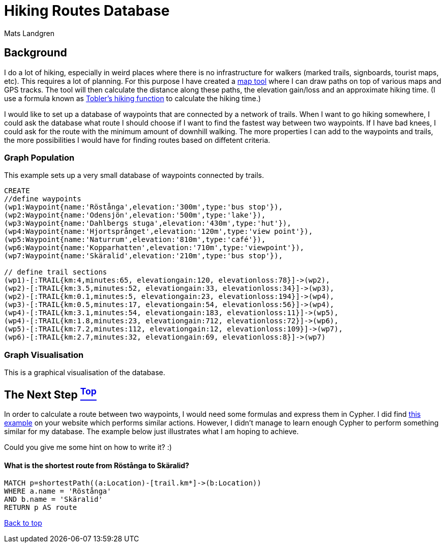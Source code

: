 [[TOP]]
= Hiking Routes Database =
:author: Mats Landgren
'''

[[L1]]
== Background
I do a lot of hiking, especially in weird places where there is no infrastructure for walkers (marked trails, signboards, tourist maps, etc). This requires a lot of planning. For this purpose I have created a link:http://www.karpaterna.se/trailexplorer[map tool] where I can draw paths on top of various maps and GPS tracks. The tool will then calculate the distance along these paths, the elevation gain/loss and an approximate hiking time. (I use a formula known as link:https://en.wikipedia.org/wiki/Tobler%27s_hiking_function[Tobler's hiking function] to calculate the hiking time.)

I would like to set up a database of waypoints that are connected by a network of trails. When I want to go hiking somewhere, I could ask the database what route I should choose if I want to find the fastest way between two waypoints. If I have bad knees, I could ask for the route with the minimum amount of downhill walking. The more properties I can add to the waypoints and trails, the more possibilities I would have for finding routes based on diffetent criteria.

[[L2]]
=== Graph Population 
This example sets up a very small database of waypoints connected by trails.
//setup
//hide
[source,cypher]
----
CREATE 
//define waypoints
(wp1:Waypoint{name:'Röstånga',elevation:'300m',type:'bus stop'}),
(wp2:Waypoint{name:'Odensjön',elevation:'500m',type:'lake'}),
(wp3:Waypoint{name:'Dahlbergs stuga',elevation:'430m',type:'hut'}),
(wp4:Waypoint{name:'Hjortsprånget',elevation:'120m',type:'view point'}),
(wp5:Waypoint{name:'Naturrum',elevation:'810m',type:'café'}),
(wp6:Waypoint{name:'Kopparhatten',elevation:'710m',type:'viewpoint'}),
(wp7:Waypoint{name:'Skäralid',elevation:'210m',type:'bus stop'}),

// define trail sections
(wp1)-[:TRAIL{km:4,minutes:65, elevationgain:120, elevationloss:78}]->(wp2),
(wp2)-[:TRAIL{km:3.5,minutes:52, elevationgain:33, elevationloss:34}]->(wp3),
(wp2)-[:TRAIL{km:0.1,minutes:5, elevationgain:23, elevationloss:194}]->(wp4),
(wp3)-[:TRAIL{km:0.5,minutes:17, elevationgain:54, elevationloss:56}]->(wp4),
(wp4)-[:TRAIL{km:3.1,minutes:54, elevationgain:183, elevationloss:11}]->(wp5),
(wp4)-[:TRAIL{km:1.8,minutes:23, elevationgain:712, elevationloss:72}]->(wp6),
(wp5)-[:TRAIL{km:7.2,minutes:112, elevationgain:12, elevationloss:109}]->(wp7),
(wp6)-[:TRAIL{km:2.7,minutes:32, elevationgain:69, elevationloss:8}]->(wp7)

----

[[L3-2]]
=== Graph Visualisation
This is a graphical visualisation of the database.
//graph

[[L4]]
== The Next Step <<TOP, ^Top^>>
In order to calculate a route between two waypoints, I would need some formulas and express them in Cypher. I did find link:http://gist.neo4j.org/?8635758[this example] on your website which performs similar actions. However, I didn't manage to learn enough Cypher to perform something similar for my database. The example below just illustrates what I am hoping to achieve.

Could you give me some hint on how to write it? :)

[[L4-1]]
==== What is the shortest route from Röstånga to Skäralid?
[source,cypher]
----
MATCH p=shortestPath((a:Location)-[trail.km*]->(b:Location))
WHERE a.name = 'Röstånga'
AND b.name = 'Skäralid'
RETURN p AS route
----
//table

<<TOP, Back to top>>
